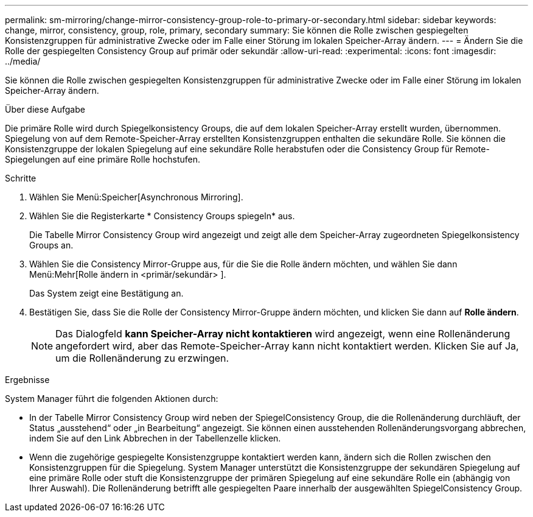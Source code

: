 ---
permalink: sm-mirroring/change-mirror-consistency-group-role-to-primary-or-secondary.html 
sidebar: sidebar 
keywords: change, mirror, consistency, group, role, primary, secondary 
summary: Sie können die Rolle zwischen gespiegelten Konsistenzgruppen für administrative Zwecke oder im Falle einer Störung im lokalen Speicher-Array ändern. 
---
= Ändern Sie die Rolle der gespiegelten Consistency Group auf primär oder sekundär
:allow-uri-read: 
:experimental: 
:icons: font
:imagesdir: ../media/


[role="lead"]
Sie können die Rolle zwischen gespiegelten Konsistenzgruppen für administrative Zwecke oder im Falle einer Störung im lokalen Speicher-Array ändern.

.Über diese Aufgabe
Die primäre Rolle wird durch Spiegelkonsistency Groups, die auf dem lokalen Speicher-Array erstellt wurden, übernommen. Spiegelung von auf dem Remote-Speicher-Array erstellten Konsistenzgruppen enthalten die sekundäre Rolle. Sie können die Konsistenzgruppe der lokalen Spiegelung auf eine sekundäre Rolle herabstufen oder die Consistency Group für Remote-Spiegelungen auf eine primäre Rolle hochstufen.

.Schritte
. Wählen Sie Menü:Speicher[Asynchronous Mirroring].
. Wählen Sie die Registerkarte * Consistency Groups spiegeln* aus.
+
Die Tabelle Mirror Consistency Group wird angezeigt und zeigt alle dem Speicher-Array zugeordneten Spiegelkonsistency Groups an.

. Wählen Sie die Consistency Mirror-Gruppe aus, für die Sie die Rolle ändern möchten, und wählen Sie dann Menü:Mehr[Rolle ändern in <primär/sekundär> ].
+
Das System zeigt eine Bestätigung an.

. Bestätigen Sie, dass Sie die Rolle der Consistency Mirror-Gruppe ändern möchten, und klicken Sie dann auf *Rolle ändern*.
+
[NOTE]
====
Das Dialogfeld *kann Speicher-Array nicht kontaktieren* wird angezeigt, wenn eine Rollenänderung angefordert wird, aber das Remote-Speicher-Array kann nicht kontaktiert werden. Klicken Sie auf Ja, um die Rollenänderung zu erzwingen.

====


.Ergebnisse
System Manager führt die folgenden Aktionen durch:

* In der Tabelle Mirror Consistency Group wird neben der SpiegelConsistency Group, die die Rollenänderung durchläuft, der Status „ausstehend“ oder „in Bearbeitung“ angezeigt. Sie können einen ausstehenden Rollenänderungsvorgang abbrechen, indem Sie auf den Link Abbrechen in der Tabellenzelle klicken.
* Wenn die zugehörige gespiegelte Konsistenzgruppe kontaktiert werden kann, ändern sich die Rollen zwischen den Konsistenzgruppen für die Spiegelung. System Manager unterstützt die Konsistenzgruppe der sekundären Spiegelung auf eine primäre Rolle oder stuft die Konsistenzgruppe der primären Spiegelung auf eine sekundäre Rolle ein (abhängig von Ihrer Auswahl). Die Rollenänderung betrifft alle gespiegelten Paare innerhalb der ausgewählten SpiegelConsistency Group.

